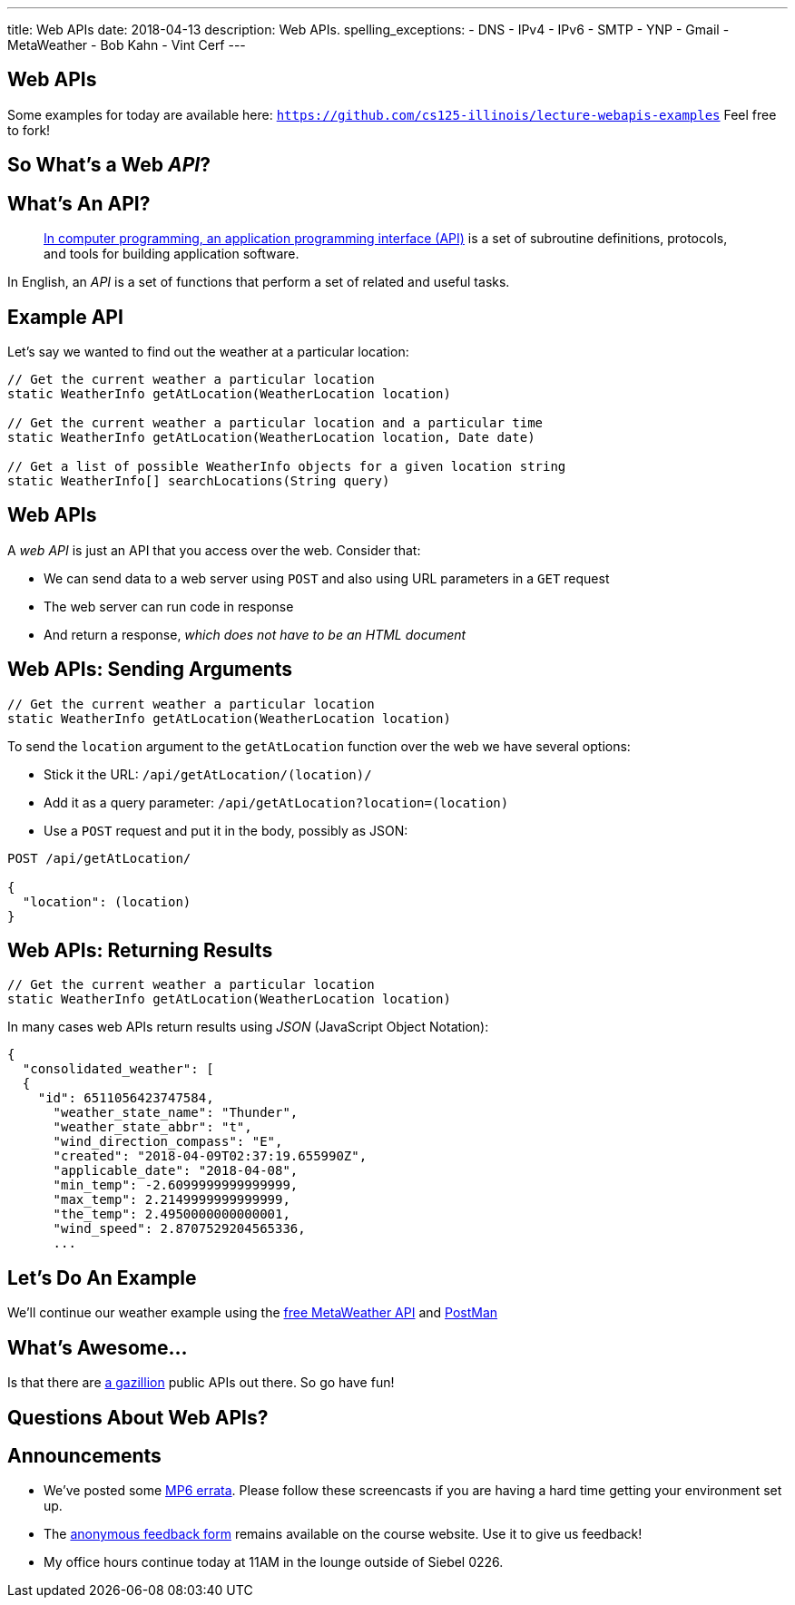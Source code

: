 ---
title: Web APIs
date: 2018-04-13
description:
  Web APIs.
spelling_exceptions:
  - DNS
  - IPv4
  - IPv6
  - SMTP
  - YNP
  - Gmail
  - MetaWeather
  - Bob Kahn
  - Vint Cerf
---

[[akBdVGIbdUuOBCWPJUJACrtqtiiiMWsS]]
[.oneword]
== Web APIs

Some examples for today are available here:
//
https://github.com/cs125-illinois/lecture-webapis-examples[`https://github.com/cs125-illinois/lecture-webapis-examples`]
//
Feel free to fork!

[[wfdQvQZAipVkTZPRnQrNavedMEtHXFyO]]
[.oneword]
//
== So What's a Web _API_?

[[yyuJpkncwjTgIiTBmtNZIUHdZFQnXSGU]]
== What's An API?

[quote]
____
//
https://en.wikipedia.org/wiki/Application_programming_interface[In computer
programming, an application programming interface (API)]
//
is a set of subroutine definitions, protocols, and tools for building
application software.
____

In English, an _API_ is a set of functions that perform a set of related and
useful tasks.

[[VhKcyDdXgMnfeOXUFUtqYTEIXFRxBmua]]
== Example API

[.lead]
//
Let's say we wanted to find out the weather at a particular location:

[source,java]
----
// Get the current weather a particular location
static WeatherInfo getAtLocation(WeatherLocation location)

// Get the current weather a particular location and a particular time
static WeatherInfo getAtLocation(WeatherLocation location, Date date)

// Get a list of possible WeatherInfo objects for a given location string
static WeatherInfo[] searchLocations(String query)
----

[[JLNFoBPiCoEGSAeKEmLVCEayqKYizNUm]]
== Web APIs

[.lead]
//
A _web API_ is just an API that you access over the web. Consider that:

[.s]
//
* We can send data to a web server using `POST` and also using URL parameters in
a `GET` request
//
* The web server can run code in response
//
* And return a response, _which does not have to be an HTML document_

[[sQoshKdkerQbElGQyoWmkEymnLkzrZKF]]
== Web APIs: Sending Arguments

[source,java,role="small"]
----
// Get the current weather a particular location
static WeatherInfo getAtLocation(WeatherLocation location)
----

To send the `location` argument to the `getAtLocation` function over the web we
have several options:

[.s.small]
//
* Stick it the URL: `/api/getAtLocation/(location)/`
//
* Add it as a query parameter: `/api/getAtLocation?location=(location)`
//
* Use a `POST` request and put it in the body, possibly as JSON:

[source,role="small s"]
----
POST /api/getAtLocation/

{
  "location": (location)
}
----

[[ijoYpJSPQQLblMzMSckYOpVMqASJepju]]
== Web APIs: Returning Results

[source,java,role="small"]
----
// Get the current weather a particular location
static WeatherInfo getAtLocation(WeatherLocation location)
----

In many cases web APIs return results using _JSON_ (JavaScript Object Notation):

[source,json,role='small']
----
{
  "consolidated_weather": [
  {
    "id": 6511056423747584,
      "weather_state_name": "Thunder",
      "weather_state_abbr": "t",
      "wind_direction_compass": "E",
      "created": "2018-04-09T02:37:19.655990Z",
      "applicable_date": "2018-04-08",
      "min_temp": -2.6099999999999999,
      "max_temp": 2.2149999999999999,
      "the_temp": 2.4950000000000001,
      "wind_speed": 2.8707529204565336,
      ...
----

[[ovMOptnsNzzKKfODatpgqmCEDEelFDYN]]
== Let's Do An Example

[.lead]
//
We'll continue our weather example using the
//
https://www.metaweather.com/api/[free MetaWeather API]
//
and
//
https://www.getpostman.com/[PostMan]

[[ZsOQNCeyFRLfYMLCfmRDxwhgFYiBXBXm]]
[.oneword]
== What's Awesome...

Is that there are
//
https://github.com/toddmotto/public-apis[a gazillion]
//
public APIs out there.
//
So go have fun!

[[JuTQULKcDJyYbpOvzZuoVHSBBAMPJKQI]]
[.oneword]
//
== Questions About Web APIs?

[[SqGkgcTkdQVjvOobbhObNLIevzXsYvdI]]
== Announcements

* We've posted some
//
link:/MP/6/#errata[MP6 errata].
//
Please follow these screencasts if you are having a hard time getting your
environment set up.
//
* The
//
https://cs125.cs.illinois.edu/info/feedback/[anonymous feedback form]
//
remains available on the course website. Use it to give us feedback!
//
* My office hours continue today at 11AM in the lounge outside of Siebel 0226.

// vim: ts=2:sw=2:et
